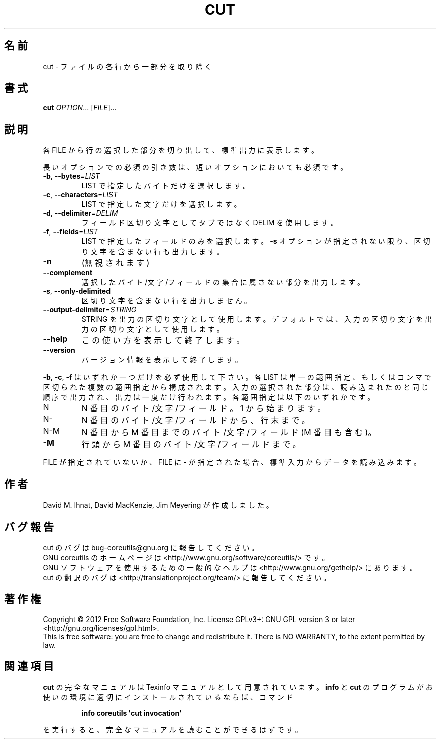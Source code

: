 .\" DO NOT MODIFY THIS FILE!  It was generated by help2man 1.35.
.\"*******************************************************************
.\"
.\" This file was generated with po4a. Translate the source file.
.\"
.\"*******************************************************************
.TH CUT 1 "March 2012" "GNU coreutils 8.16" ユーザーコマンド
.SH 名前
cut \- ファイルの各行から一部分を取り除く
.SH 書式
\fBcut\fP \fIOPTION\fP... [\fIFILE\fP]...
.SH 説明
.\" Add any additional description here
.PP
各 FILE から行の選択した部分を切り出して、標準出力に表示します。
.PP
長いオプションでの必須の引き数は、短いオプションにおいても必須です。
.TP 
\fB\-b\fP, \fB\-\-bytes\fP=\fILIST\fP
LIST で指定したバイトだけを選択します。
.TP 
\fB\-c\fP, \fB\-\-characters\fP=\fILIST\fP
LIST で指定した文字だけを選択します。
.TP 
\fB\-d\fP, \fB\-\-delimiter\fP=\fIDELIM\fP
フィールド区切り文字としてタブではなく DELIM を使用します。
.TP 
\fB\-f\fP, \fB\-\-fields\fP=\fILIST\fP
LIST で指定したフィールドのみを選択します。
\fB\-s\fP オプションが指定されない限り、
区切り文字を含まない行も出力します。
.TP 
\fB\-n\fP
(無視されます)
.TP 
\fB\-\-complement\fP
選択したバイト/文字/フィールドの集合に属さない部分を出力します。
.TP 
\fB\-s\fP, \fB\-\-only\-delimited\fP
区切り文字を含まない行を出力しません。
.TP 
\fB\-\-output\-delimiter\fP=\fISTRING\fP
STRING を出力の区切り文字として使用します。
デフォルトでは、入力の区切り文字を出力の区切り文字として使用します。
.TP 
\fB\-\-help\fP
この使い方を表示して終了します。
.TP 
\fB\-\-version\fP
バージョン情報を表示して終了します。
.PP
\fB\-b\fP, \fB\-c\fP, \fB\-f\fP はいずれか一つだけを必ず使用して下さい。
各 LIST は単一の範囲指定、もしくはコンマで区切られた複数の範囲指定から構成されます。
入力の選択された部分は、読み込まれたのと同じ順序で出力され、
出力は一度だけ行われます。
各範囲指定は以下のいずれかです。
.TP 
N
N 番目のバイト/文字/フィールド。1 から始まります。
.TP 
N\-
N 番目のバイト/文字/フィールドから、行末まで。
.TP 
N\-M
N 番目から M 番目までのバイト/文字/フィールド (M 番目も含む)。
.TP 
\fB\-M\fP
行頭から M 番目のバイト/文字/フィールドまで。
.PP
FILE が指定されていないか、FILE に \- が指定された場合、
標準入力からデータを読み込みます。
.SH 作者
David M. Ihnat, David MacKenzie, Jim Meyering が作成しました。
.SH バグ報告
cut のバグは bug\-coreutils@gnu.org に報告してください。
.br
GNU coreutils のホームページは <http://www.gnu.org/software/coreutils/> です。
.br
GNU ソフトウェアを使用するための一般的なヘルプは
<http://www.gnu.org/gethelp/> にあります。
.br
cut の翻訳のバグは <http://translationproject.org/team/> に報告してください。
.SH 著作権
Copyright \(co 2012 Free Software Foundation, Inc.  License GPLv3+: GNU GPL
version 3 or later <http://gnu.org/licenses/gpl.html>.
.br
This is free software: you are free to change and redistribute it.  There is
NO WARRANTY, to the extent permitted by law.
.SH 関連項目
\fBcut\fP の完全なマニュアルは Texinfo マニュアルとして用意されています。
\fBinfo\fP と \fBcut\fP のプログラムがお使いの環境に適切にインストールされているならば、
コマンド
.IP
\fBinfo coreutils \(aqcut invocation\(aq\fP
.PP
を実行すると、完全なマニュアルを読むことができるはずです。
